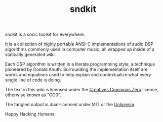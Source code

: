 #+TITLE: sndkit
sndkit is a sonic toolkit for everywhere.

It is a collection of highly portable ANSI-C implementations
of audio DSP algorithms commonly used in computer music, all
wrapped up inside of a statically generated wiki.

Each DSP algorithm is written in a literate programming
style, a technique pioneered by Donald Knuth. Surrounding
the implementation itself are words and equations used to
help explain and contextualize what every single line of
code is doing.

The text in this wiki is licensed under the
[[https://creativecommons.org/share-your-work/public-domain/cc0/][Creatives Commons Zero]] license, otherwise
known as "CC0".

The tangled output is dual-licensed under MIT or
the [[https://unlicense.org/][Unlicense]].

Happy Hacking Humans.
